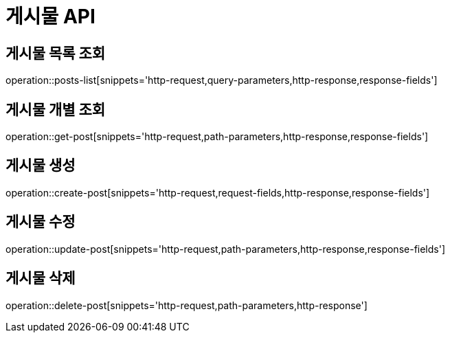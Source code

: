 [[게시물-API]]
= 게시물 API

[[게시물-목록]]
== 게시물 목록 조회
operation::posts-list[snippets='http-request,query-parameters,http-response,response-fields']

[[게시물-조회]]
== 게시물 개별 조회
operation::get-post[snippets='http-request,path-parameters,http-response,response-fields']

[[게시물-생성]]
== 게시물 생성
operation::create-post[snippets='http-request,request-fields,http-response,response-fields']

[[게시물-수정]]
== 게시물 수정
operation::update-post[snippets='http-request,path-parameters,http-response,response-fields']

[[게시물-삭제]]
== 게시물 삭제
operation::delete-post[snippets='http-request,path-parameters,http-response']